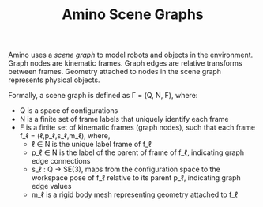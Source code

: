 #+TITLE: Amino Scene Graphs

#+OPTIONS: toc:nil

Amino uses a /scene graph/ to model robots and objects in the
environment.  Graph nodes are kinematic frames.  Graph edges are
relative transforms between frames.  Geometry attached to nodes in the
scene graph represents physical objects.

Formally, a scene graph is defined as \Gamma = (Q, N, F), where:
- Q is a space of configurations
- N is a finite set of frame labels that uniquely
  identify each frame
- F is a finite set of kinematic frames (graph nodes), such that
  each frame f_\ell = (\ell,p_\ell,s_\ell,m_\ell), where,
  - \ell \in N is the unique label frame of f_\ell
  - p_\ell \in N is the label of the parent of
    frame of f_\ell, indicating graph edge connections
  - s_\ell : Q \to SE(3), maps from the
    configuration space to the workspace pose of f_\ell relative
    to its parent p_\ell, indicating graph edge values
  - m_\ell is a rigid body mesh representing geometry attached
    to f_\ell
